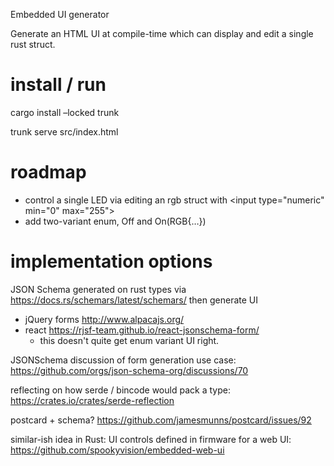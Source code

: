 Embedded UI generator

Generate an HTML UI at compile-time which can display and edit a single rust struct.
* install / run

cargo install --locked trunk

trunk serve src/index.html

* roadmap

- control a single LED via editing an rgb struct with <input type="numeric" min="0" max="255">
- add two-variant enum, Off and On(RGB{...})

* implementation options

JSON Schema generated on rust types via https://docs.rs/schemars/latest/schemars/ 
then generate UI
- jQuery forms http://www.alpacajs.org/
- react https://rjsf-team.github.io/react-jsonschema-form/
  - this doesn't quite get enum variant UI right.

JSONSchema discussion of form generation use case: https://github.com/orgs/json-schema-org/discussions/70

reflecting on how serde / bincode would pack a type: https://crates.io/crates/serde-reflection

postcard + schema? https://github.com/jamesmunns/postcard/issues/92


similar-ish idea in Rust: UI controls defined in firmware for a web UI: https://github.com/spookyvision/embedded-web-ui
